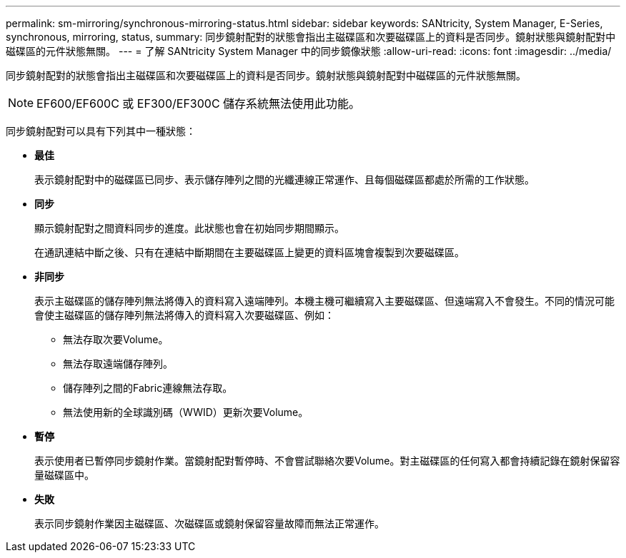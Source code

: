 ---
permalink: sm-mirroring/synchronous-mirroring-status.html 
sidebar: sidebar 
keywords: SANtricity, System Manager, E-Series, synchronous, mirroring, status, 
summary: 同步鏡射配對的狀態會指出主磁碟區和次要磁碟區上的資料是否同步。鏡射狀態與鏡射配對中磁碟區的元件狀態無關。 
---
= 了解 SANtricity System Manager 中的同步鏡像狀態
:allow-uri-read: 
:icons: font
:imagesdir: ../media/


[role="lead"]
同步鏡射配對的狀態會指出主磁碟區和次要磁碟區上的資料是否同步。鏡射狀態與鏡射配對中磁碟區的元件狀態無關。

[NOTE]
====
EF600/EF600C 或 EF300/EF300C 儲存系統無法使用此功能。

====
同步鏡射配對可以具有下列其中一種狀態：

* *最佳*
+
表示鏡射配對中的磁碟區已同步、表示儲存陣列之間的光纖連線正常運作、且每個磁碟區都處於所需的工作狀態。

* *同步*
+
顯示鏡射配對之間資料同步的進度。此狀態也會在初始同步期間顯示。

+
在通訊連結中斷之後、只有在連結中斷期間在主要磁碟區上變更的資料區塊會複製到次要磁碟區。

* *非同步*
+
表示主磁碟區的儲存陣列無法將傳入的資料寫入遠端陣列。本機主機可繼續寫入主要磁碟區、但遠端寫入不會發生。不同的情況可能會使主磁碟區的儲存陣列無法將傳入的資料寫入次要磁碟區、例如：

+
** 無法存取次要Volume。
** 無法存取遠端儲存陣列。
** 儲存陣列之間的Fabric連線無法存取。
** 無法使用新的全球識別碼（WWID）更新次要Volume。


* *暫停*
+
表示使用者已暫停同步鏡射作業。當鏡射配對暫停時、不會嘗試聯絡次要Volume。對主磁碟區的任何寫入都會持續記錄在鏡射保留容量磁碟區中。

* *失敗*
+
表示同步鏡射作業因主磁碟區、次磁碟區或鏡射保留容量故障而無法正常運作。


